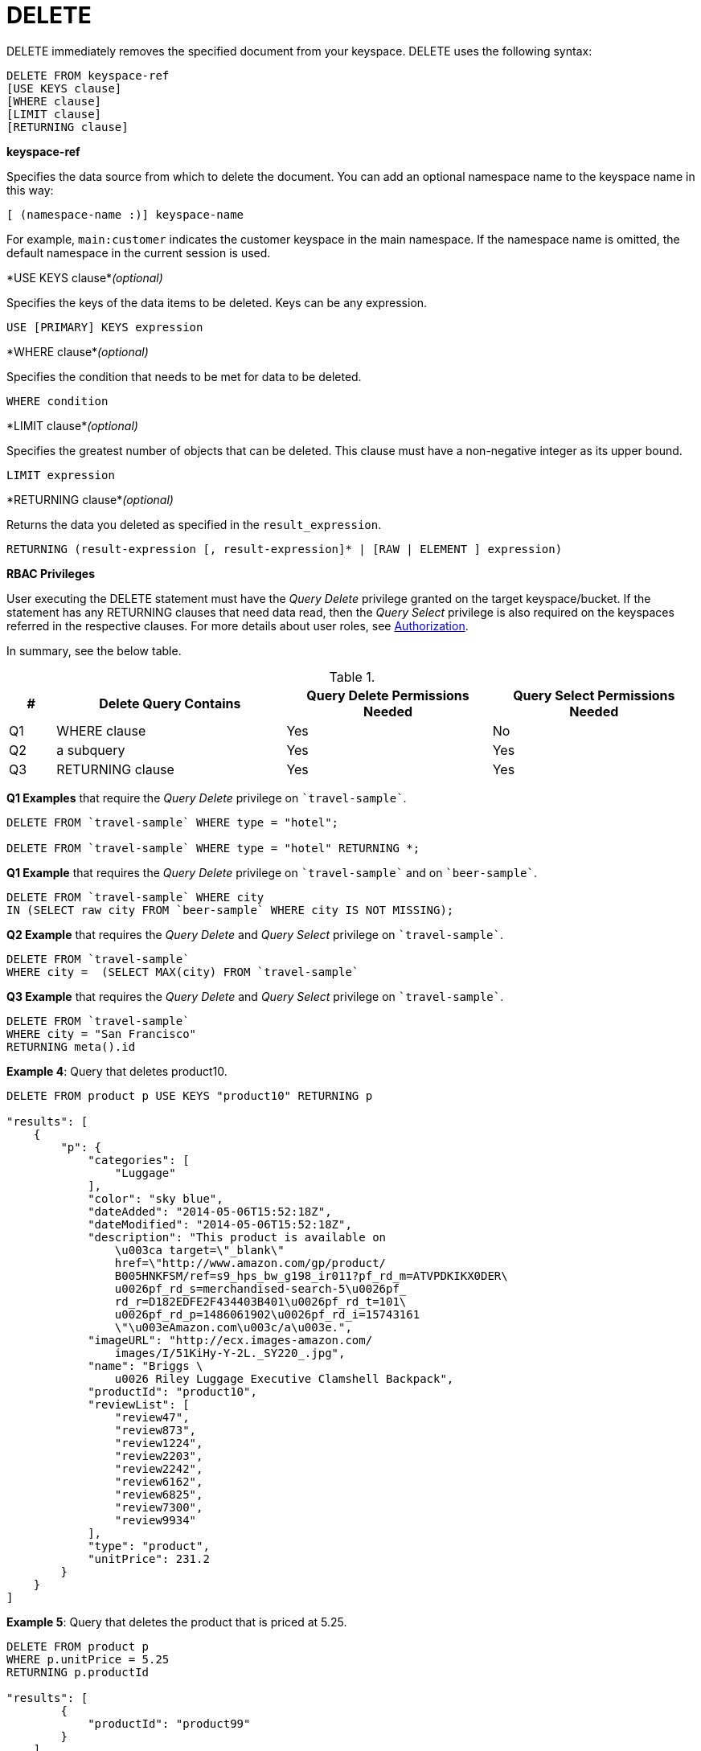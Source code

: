[#concept_yzq_ktc_np]
= DELETE

DELETE immediately removes the specified document from your keyspace.
DELETE uses the following syntax:

----
DELETE FROM keyspace-ref
[USE KEYS clause]
[WHERE clause]
[LIMIT clause]
[RETURNING clause]
----

*keyspace-ref*

Specifies the data source from which to delete the document.
You can add an optional namespace name to the keyspace name in this way:

----
[ (namespace-name :)] keyspace-name
----

For example, `main:customer` indicates the customer keyspace in the main namespace.
If the namespace name is omitted, the default namespace in the current session is used.

*USE KEYS clause*_(optional)_

Specifies the keys of the data items to be deleted.
Keys can be any expression.

----
USE [PRIMARY] KEYS expression
----

*WHERE clause*_(optional)_

Specifies the condition that needs to be met for data to be deleted.

----
WHERE condition
----

*LIMIT clause*_(optional)_

Specifies the greatest number of objects that can be deleted.
This clause must have a non-negative integer as its upper bound.

----
LIMIT expression
----

*RETURNING clause*_(optional)_

Returns the data you deleted as specified in the [.var]`result_expression`.

----
RETURNING (result-expression [, result-expression]* | [RAW | ELEMENT ] expression)
----

*RBAC Privileges*

User executing the DELETE statement must have the _Query Delete_ privilege granted on the target keyspace/bucket.
If the statement has any RETURNING clauses that need data read, then the _Query Select_ privilege is also required on the keyspaces referred in the respective clauses.
For more details about user roles, see xref:security:security-authorization.adoc#authorization[Authorization].

In summary, see the below table.

.{blank}
[#table_rv2_rvn_xz,cols="400,1980,1773,1773"]
|===
| # | Delete Query Contains | Query Delete Permissions Needed | Query Select Permissions Needed

| Q1
| WHERE clause
| Yes
| No

| Q2
| a subquery
| Yes
| Yes

| Q3
| RETURNING clause
| Yes
| Yes
|===

*Q1 Examples* that require the _Query Delete_ privilege on `pass:c[`travel-sample`]`.

----
DELETE FROM `travel-sample` WHERE type = "hotel";

DELETE FROM `travel-sample` WHERE type = "hotel" RETURNING *;
----

*Q1 Example* that requires the _Query Delete_ privilege on `pass:c[`travel-sample`]` and on `pass:c[`beer-sample`]`.

----
DELETE FROM `travel-sample` WHERE city
IN (SELECT raw city FROM `beer-sample` WHERE city IS NOT MISSING);
----

*Q2 Example* that requires the _Query Delete_ and _Query Select_ privilege on `pass:c[`travel-sample`]`.

----
DELETE FROM `travel-sample`
WHERE city =  (SELECT MAX(city) FROM `travel-sample`
----

*Q3 Example* that requires the _Query Delete_ and _Query Select_ privilege on `pass:c[`travel-sample`]`.

----
DELETE FROM `travel-sample`
WHERE city = "San Francisco"
RETURNING meta().id
----

*Example 4*:  Query that deletes product10.

----
DELETE FROM product p USE KEYS "product10" RETURNING p

"results": [
    {
        "p": {
            "categories": [
                "Luggage"
            ],
            "color": "sky blue",
            "dateAdded": "2014-05-06T15:52:18Z",
            "dateModified": "2014-05-06T15:52:18Z",
            "description": "This product is available on
                \u003ca target=\"_blank\"
                href=\"http://www.amazon.com/gp/product/
                B005HNKFSM/ref=s9_hps_bw_g198_ir011?pf_rd_m=ATVPDKIKX0DER\
                u0026pf_rd_s=merchandised-search-5\u0026pf_
                rd_r=D182EDFE2F434403B401\u0026pf_rd_t=101\
                u0026pf_rd_p=1486061902\u0026pf_rd_i=15743161
                \"\u003eAmazon.com\u003c/a\u003e.",
            "imageURL": "http://ecx.images-amazon.com/
                images/I/51KiHy-Y-2L._SY220_.jpg",
            "name": "Briggs \
                u0026 Riley Luggage Executive Clamshell Backpack",
            "productId": "product10",
            "reviewList": [
                "review47",
                "review873",
                "review1224",
                "review2203",
                "review2242",
                "review6162",
                "review6825",
                "review7300",
                "review9934"
            ],
            "type": "product",
            "unitPrice": 231.2
        }
    }
]
----

*Example 5*:  Query that deletes the product that is priced at 5.25.

----
DELETE FROM product p
WHERE p.unitPrice = 5.25
RETURNING p.productId

"results": [
        {
            "productId": "product99"
        }
    ]
----
